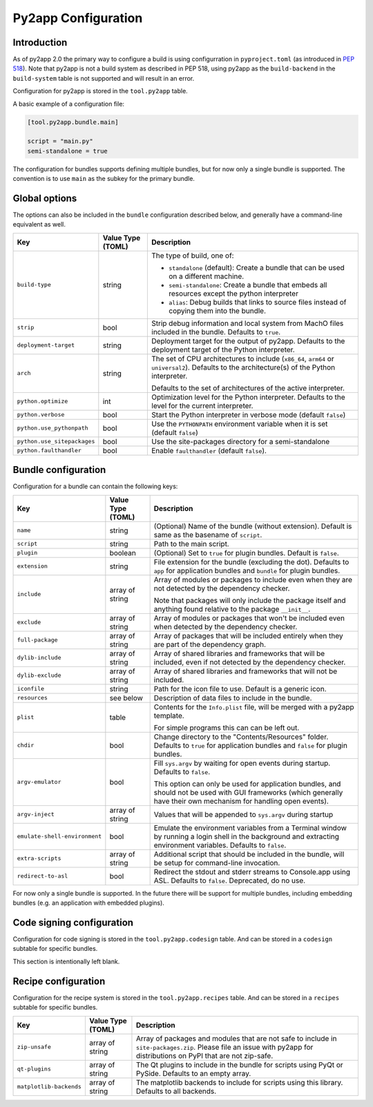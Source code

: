 Py2app Configuration
====================

Introduction
------------

As of py2app 2.0 the primary way to configure a build is using
configurration in ``pyproject.toml`` (as introduced in
`PEP 518  <https://peps.python.org/pep-0518/>`_).  Note that
py2app is not a build system as described in PEP 518, using
py2app as the ``build-backend`` in  the ``build-system`` table is
not supported and will result in an error.

Configuration for py2app is stored in the ``tool.py2app`` table.

A basic example of a configuration file:


.. sourcecode:: toml

   [tool.py2app.bundle.main]

   script = "main.py"
   semi-standalone = true


The configuration for bundles supports defining multiple bundles,
but for now only a single bundle is supported. The convention is
to use ``main`` as the subkey for the primary bundle.

Global options
--------------

The options can also be included in the ``bundle`` configuration described
below, and generally have a command-line equivalent as well.

============================ ================= ===========================================================
Key                          Value Type (TOML) Description
============================ ================= ===========================================================
``build-type``               string            The type of build, one of:

                                               * ``standalone`` (default): Create a bundle that can be used
                                                 on a different machine.

                                               * ``semi-standalone``: Create a bundle that embeds all resources
                                                 except the python interpreter

                                               * ``alias``: Debug builds that links to source files instead
                                                 of copying them into the bundle.

``strip``                    bool              Strip debug information and local system from MachO files
                                               included in the bundle.  Defaults to ``true``.

``deployment-target``        string            Deployment target for the output of py2app. Defaults to
                                               the deployment target of the Python interpreter.

``arch``                     string            The set of CPU architectures to include (``x86_64``,
                                               ``arm64`` or ``universal2``). Defaults to the architecture(s)
                                               of the Python interpreter.

                                               Defaults to the set of architectures of the active
                                               interpreter.

``python.optimize``          int               Optimization level for the Python interpreter. Defaults
                                               to the level for the current interpreter.

``python.verbose``           bool              Start the Python interpreter in verbose mode
                                               (default ``false``)

``python.use_pythonpath``    bool              Use the ``PYTHONPATH`` environment variable when
                                               it is set (default ``false``)


``python.use_sitepackages``  bool              Use the site-packages directory for a semi-standalone

``python.faulthandler``      bool              Enable ``faulthandler`` (default ``false``).
============================ ================= ===========================================================

Bundle configuration
--------------------

Configuration for a bundle can contain the following keys:

============================= ================= ===========================================================
Key                           Value Type (TOML) Description
============================= ================= ===========================================================
``name``                      string            (Optional) Name of the bundle (without
                                                extension). Default is same as the
                                                basename of ``script``.

``script``                    string            Path to the main script.

``plugin``                    boolean           (Optional) Set to ``true`` for plugin
                                                bundles. Default is ``false``.

``extension``                 string            File extension for the bundle (excluding
                                                the dot). Defaults to ``app`` for
                                                application bundles and ``bundle``
                                                for plugin bundles.

``include``                   array of string   Array of modules or packages to include
                                                even when they are not detected by
                                                the dependency checker.

                                                Note that packages will only include the
                                                package itself and anything found relative
                                                to the package ``__init__``.

``exclude``                   array of string   Array of modules or packages that won't
                                                be included even when detected by the
                                                dependency checker.

``full-package``              array of string   Array of packages that will be included
                                                entirely when they are part of the dependency
                                                graph.


``dylib-include``             array of string   Array of shared libraries and frameworks
                                                that will be included, even if not
                                                detected by the dependency checker.

``dylib-exclude``             array of string   Array of shared libraries and frameworks
                                                that will not be included.

``iconfile``                  string            Path for the icon file to use. Default
                                                is a generic icon.

``resources``                 see below         Description of data files to include
                                                in the bundle.

``plist``                     table             Contents for the ``Info.plist`` file,
                                                will be merged with a py2app template.

                                                For simple programs this can can be left
                                                out.

``chdir``                     bool              Change directory to the "Contents/Resources"
                                                folder. Defaults to ``true`` for application
                                                bundles and ``false`` for plugin bundles.

``argv-emulator``             bool              Fill ``sys.argv`` by waiting for open events during
                                                startup. Defaults to ``false``.

                                                This option can only be used for application bundles,
                                                and should not be used with GUI frameworks (which generally
                                                have their own mechanism for handling open events).

``argv-inject``               array of string   Values that will be appended to ``sys.argv`` during startup

``emulate-shell-environment`` bool              Emulate the environment variables from a Terminal window
                                                by running a login shell in the background and extracting
                                                environment variables. Defaults to ``false``.

``extra-scripts``             array of string   Additional script that should be included in the bundle,
                                                will be setup for command-line invocation.

``redirect-to-asl``           bool              Redirect the stdout and stderr streams to Console.app using
                                                ASL. Defaults to ``false``. Deprecated, do no use.
============================= ================= ===========================================================

For now only a single bundle is supported. In the future there will be support for multiple bundles,
including embedding bundles (e.g. an application with embedded plugins).


Code signing configuration
--------------------------

Configuration for code signing is stored in the
``tool.py2app.codesign`` table. And can be stored in
a ``codesign`` subtable for specific bundles.

This section is intentionally left blank.


Recipe configuration
--------------------

Configuration for the recipe system is stored in the
``tool.py2app.recipes`` table. And can be stored in
a ``recipes`` subtable for specific bundles.

============================ ================= ===========================================================
Key                          Value Type (TOML) Description
============================ ================= ===========================================================
``zip-unsafe``               array of string   Array of packages and modules that are not safe to include
                                               in ``site-packages.zip``. Please file an issue with py2app
                                               for distributions on PyPI that are not zip-safe.

``qt-plugins``               array of string   The Qt plugins to include in the bundle for scripts using
                                               PyQt or PySide. Defaults to an empty array.

``matplotlib-backends``      array of string   The matplotlib backends to include for scripts using
                                               this library. Defaults to all backends.
============================ ================= ===========================================================

